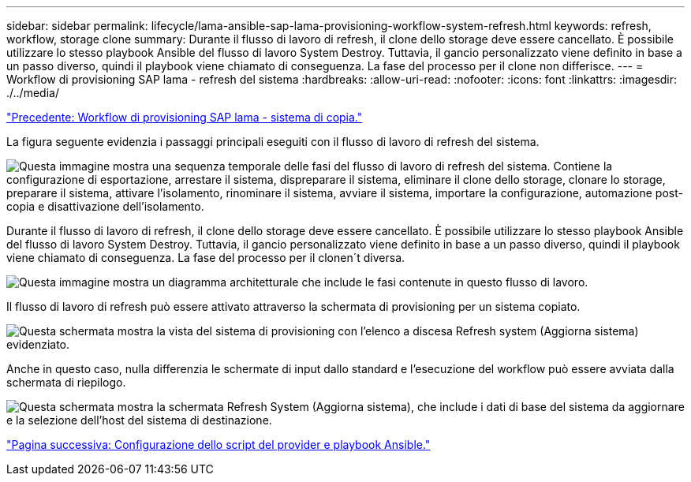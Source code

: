 ---
sidebar: sidebar 
permalink: lifecycle/lama-ansible-sap-lama-provisioning-workflow-system-refresh.html 
keywords: refresh, workflow, storage clone 
summary: Durante il flusso di lavoro di refresh, il clone dello storage deve essere cancellato. È possibile utilizzare lo stesso playbook Ansible del flusso di lavoro System Destroy. Tuttavia, il gancio personalizzato viene definito in base a un passo diverso, quindi il playbook viene chiamato di conseguenza. La fase del processo per il clone non differisce. 
---
= Workflow di provisioning SAP lama - refresh del sistema
:hardbreaks:
:allow-uri-read: 
:nofooter: 
:icons: font
:linkattrs: 
:imagesdir: ./../media/


link:lama-ansible-sap-lama-provisioning-workflow-copy-system.html["Precedente: Workflow di provisioning SAP lama - sistema di copia."]

[role="lead"]
La figura seguente evidenzia i passaggi principali eseguiti con il flusso di lavoro di refresh del sistema.

image:lama-ansible-image49.png["Questa immagine mostra una sequenza temporale delle fasi del flusso di lavoro di refresh del sistema. Contiene la configurazione di esportazione, arrestare il sistema, dispreparare il sistema, eliminare il clone dello storage, clonare lo storage, preparare il sistema, attivare l'isolamento, rinominare il sistema, avviare il sistema, importare la configurazione, automazione post-copia e disattivazione dell'isolamento."]

Durante il flusso di lavoro di refresh, il clone dello storage deve essere cancellato. È possibile utilizzare lo stesso playbook Ansible del flusso di lavoro System Destroy. Tuttavia, il gancio personalizzato viene definito in base a un passo diverso, quindi il playbook viene chiamato di conseguenza. La fase del processo per il clonen´t diversa.

image:lama-ansible-image50.png["Questa immagine mostra un diagramma architetturale che include le fasi contenute in questo flusso di lavoro."]

Il flusso di lavoro di refresh può essere attivato attraverso la schermata di provisioning per un sistema copiato.

image:lama-ansible-image51.png["Questa schermata mostra la vista del sistema di provisioning con l'elenco a discesa Refresh system (Aggiorna sistema) evidenziato."]

Anche in questo caso, nulla differenzia le schermate di input dallo standard e l'esecuzione del workflow può essere avviata dalla schermata di riepilogo.

image:lama-ansible-image52.png["Questa schermata mostra la schermata Refresh System (Aggiorna sistema), che include i dati di base del sistema da aggiornare e la selezione dell'host del sistema di destinazione."]

link:lama-ansible-appendix-provider-script-configuration-and-ansible-playbooks.html["Pagina successiva: Configurazione dello script del provider e playbook Ansible."]
